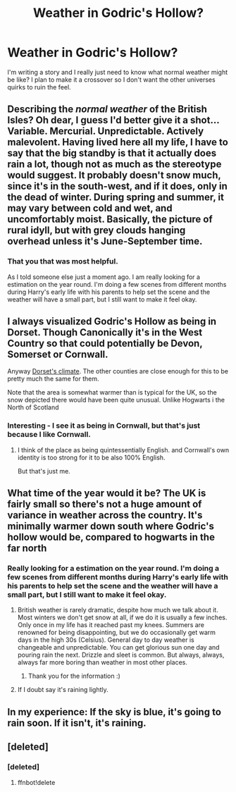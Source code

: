 #+TITLE: Weather in Godric's Hollow?

* Weather in Godric's Hollow?
:PROPERTIES:
:Author: 0Foxy0Engineer0
:Score: 3
:DateUnix: 1466744805.0
:DateShort: 2016-Jun-24
:FlairText: Discussion
:END:
I'm writing a story and I really just need to know what normal weather might be like? I plan to make it a crossover so I don't want the other universes quirks to ruin the feel.


** Describing the /normal weather/ of the British Isles? Oh dear, I guess I'd better give it a shot... Variable. Mercurial. Unpredictable. Actively malevolent. Having lived here all my life, I have to say that the big standby is that it actually does rain a lot, though not as much as the stereotype would suggest. It probably doesn't snow much, since it's in the south-west, and if it does, only in the dead of winter. During spring and summer, it may vary between cold and wet, and uncomfortably moist. Basically, the picture of rural idyll, but with grey clouds hanging overhead unless it's June-September time.
:PROPERTIES:
:Author: LordSunder
:Score: 2
:DateUnix: 1466754367.0
:DateShort: 2016-Jun-24
:END:

*** That you that was most helpful.

As I told someone else just a moment ago. I am really looking for a estimation on the year round. I'm doing a few scenes from different months during Harry's early life with his parents to help set the scene and the weather will have a small part, but I still want to make it feel okay.
:PROPERTIES:
:Author: 0Foxy0Engineer0
:Score: 1
:DateUnix: 1466770554.0
:DateShort: 2016-Jun-24
:END:


** I always visualized Godric's Hollow as being in Dorset. Though Canonically it's in the West Country so that could potentially be Devon, Somerset or Cornwall.

Anyway [[https://en.wikipedia.org/wiki/Dorset#Climate][Dorset's climate]]. The other counties are close enough for this to be pretty much the same for them.

Note that the area is somewhat warmer than is typical for the UK, so the snow depicted there would have been quite unusual. Unlike Hogwarts i the North of Scotland
:PROPERTIES:
:Author: Madeline_Basset
:Score: 3
:DateUnix: 1466801827.0
:DateShort: 2016-Jun-25
:END:

*** Interesting - I see it as being in Cornwall, but that's just because I like Cornwall.
:PROPERTIES:
:Author: Karinta
:Score: 1
:DateUnix: 1466832432.0
:DateShort: 2016-Jun-25
:END:

**** I think of the place as being quintessentially English. and Cornwall's own identity is too strong for it to be also 100% English.

But that's just me.
:PROPERTIES:
:Author: Madeline_Basset
:Score: 1
:DateUnix: 1466849750.0
:DateShort: 2016-Jun-25
:END:


** What time of the year would it be? The UK is fairly small so there's not a huge amount of variance in weather across the country. It's minimally warmer down south where Godric's hollow would be, compared to hogwarts in the far north
:PROPERTIES:
:Author: FloreatCastellum
:Score: 2
:DateUnix: 1466745159.0
:DateShort: 2016-Jun-24
:END:

*** Really looking for a estimation on the year round. I'm doing a few scenes from different months during Harry's early life with his parents to help set the scene and the weather will have a small part, but I still want to make it feel okay.
:PROPERTIES:
:Author: 0Foxy0Engineer0
:Score: 1
:DateUnix: 1466770505.0
:DateShort: 2016-Jun-24
:END:

**** British weather is rarely dramatic, despite how much we talk about it. Most winters we don't get snow at all, if we do it is usually a few inches. Only once in my life has it reached past my knees. Summers are renowned for being disappointing, but we do occasionally get warm days in the high 30s (Celsius). General day to day weather is changeable and unpredictable. You can get glorious sun one day and pouring rain the next. Drizzle and sleet is common. But always, always, always far more boring than weather in most other places.
:PROPERTIES:
:Author: FloreatCastellum
:Score: 3
:DateUnix: 1466770991.0
:DateShort: 2016-Jun-24
:END:

***** Thank you for the information :)
:PROPERTIES:
:Author: 0Foxy0Engineer0
:Score: 1
:DateUnix: 1466817181.0
:DateShort: 2016-Jun-25
:END:


**** If I doubt say it's raining lightly.
:PROPERTIES:
:Author: Ch1pp
:Score: 1
:DateUnix: 1466792163.0
:DateShort: 2016-Jun-24
:END:


** In my experience: If the sky is blue, it's going to rain soon. If it isn't, it's raining.
:PROPERTIES:
:Author: nothorse
:Score: 2
:DateUnix: 1466770726.0
:DateShort: 2016-Jun-24
:END:


** [deleted]
:PROPERTIES:
:Score: 1
:DateUnix: 1466751710.0
:DateShort: 2016-Jun-24
:END:

*** [deleted]
:PROPERTIES:
:Score: 0
:DateUnix: 1466751725.0
:DateShort: 2016-Jun-24
:END:

**** ffnbot!delete
:PROPERTIES:
:Author: 0Foxy0Engineer0
:Score: 1
:DateUnix: 1466817317.0
:DateShort: 2016-Jun-25
:END:
